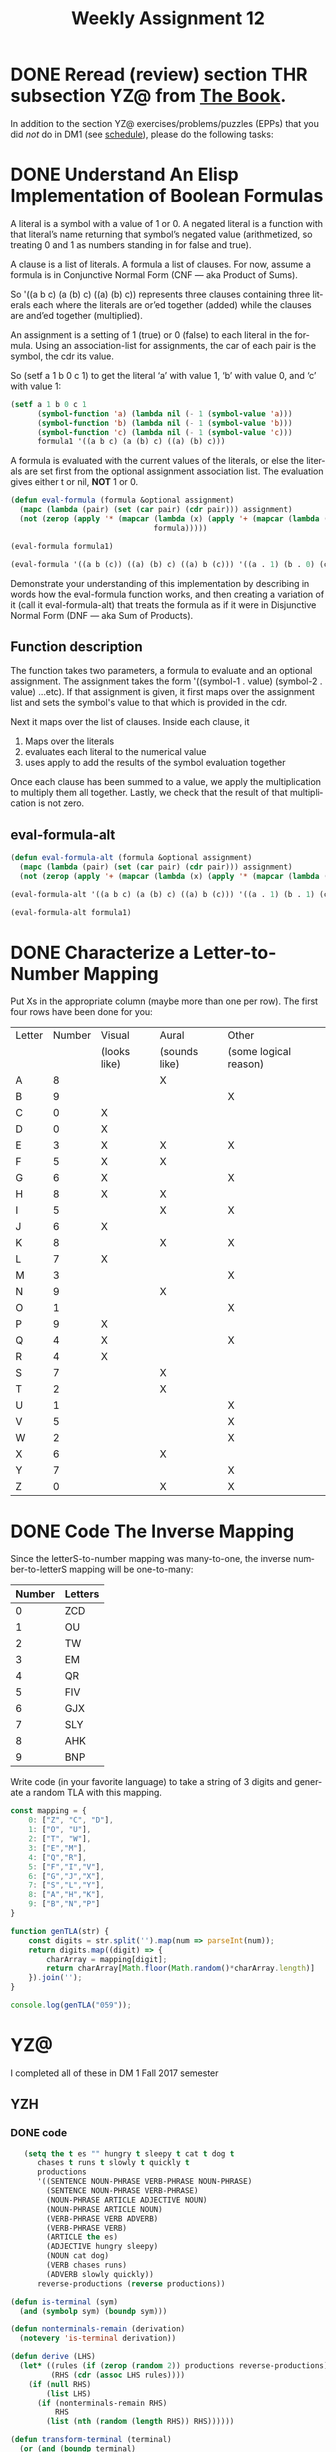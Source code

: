 #+TITLE: Weekly Assignment 12
#+LANGUAGE: en
#+OPTIONS: H:4 num:nil toc:nil \n:nil @:t ::t |:t ^:t *:t TeX:t LaTeX:t
#+STARTUP: showeverything entitiespretty
#+SCORE: 100

* DONE Reread (review) section THR subsection YZ@ from [[http://firstthreeodds.org/mebewiyo/book/latest][The Book]].
  CLOSED: [2018-04-07 Sat 17:42]
  :LOGBOOK:
  CLOCK: [2018-04-03 Tue 11:41]--[2018-04-03 Tue 12:13] =>  0:32
  :END:

  In addition to the section YZ@ exercises/problems/puzzles (EPPs) that you did
  /not/ do in DM1 (see [[file:../week00/schedule.org][schedule]]), please do the following tasks:

* DONE Understand An Elisp Implementation of Boolean Formulas
  CLOSED: [2018-04-03 Tue 21:11]
  :LOGBOOK:
  CLOCK: [2018-04-03 Tue 20:43]--[2018-04-03 Tue 21:11] =>  0:28
  :END:
  A literal is a symbol with a value of 1 or 0. A negated literal is a function
  with that literal\rsquo{}s name returning that symbol\rsquo{}s negated value (arithmetized,
  so treating 0 and 1 as numbers standing in for false and true).

  A clause is a list of literals. A formula a list of clauses. For now, assume a
  formula is in Conjunctive Normal Form (CNF --- aka Product of Sums).

  So '((a b c) (a (b) c) ((a) (b) c)) represents three clauses containing three
  literals each where the literals are or\rsquo{}ed together (added) while the clauses
  are and\rsquo{}ed together (multiplied).

  An assignment is a setting of 1 (true) or 0 (false) to each literal in the
  formula. Using an association-list for assignments, the car of each pair is
  the symbol, the cdr its value.

  So (setf a 1 b 0 c 1) to get the literal \lsquo{}a\rsquo{} with value 1, \lsquo{}b\rsquo{} with value 0,
  and \lsquo{}c\rsquo{} with value 1:

#+BEGIN_SRC emacs-lisp :results raw
  (setf a 1 b 0 c 1
        (symbol-function 'a) (lambda nil (- 1 (symbol-value 'a)))
        (symbol-function 'b) (lambda nil (- 1 (symbol-value 'b)))
        (symbol-function 'c) (lambda nil (- 1 (symbol-value 'c)))
        formula1 '((a b c) (a (b) c) ((a) (b) c)))
#+END_SRC

#+RESULTS:
((a b c) (a (b) c) ((a) (b) c))
((a b c) (a (b) c) ((a) (b) c))

  A formula is evaluated with the current values of the literals, or else the
  literals are set first from the optional assignment association list. The
  evaluation gives either t or nil, *NOT* 1 or 0.

#+BEGIN_SRC emacs-lisp
  (defun eval-formula (formula &optional assignment)
    (mapc (lambda (pair) (set (car pair) (cdr pair))) assignment)
    (not (zerop (apply '* (mapcar (lambda (x) (apply '+ (mapcar (lambda (s) (eval s)) x)))
                                  formula)))))
#+END_SRC

#+RESULTS:
: eval-formula

#+BEGIN_SRC emacs-lisp :results raw
  (eval-formula formula1)
#+END_SRC

#+RESULTS:
t

#+BEGIN_SRC emacs-lisp :results raw
  (eval-formula '((a b (c)) ((a) (b) c) ((a) b (c))) '((a . 1) (b . 0) (c . 1)))
#+END_SRC

#+RESULTS:
nil

  Demonstrate your understanding of this implementation by describing in words
  how the eval-formula function works, and then creating a variation of it (call
  it eval-formula-alt) that treats the formula as if it were in Disjunctive
  Normal Form (DNF --- aka Sum of Products).

** Function description
 The function takes two parameters, a formula to evaluate and an optional assignment. 
 The assignment takes the form '((symbol-1 . value) (symbol-2 . value) ...etc).
 If that assignment is given, it first maps over the assignment list and sets the symbol's value
 to that which is provided in the cdr. 

 Next it maps over the list of clauses. Inside each clause, it 
    1. Maps over the literals 
    2. evaluates each literal to the numerical value
    3. uses apply to add the results of the symbol evaluation together

 Once each clause has been summed to a value, we apply the multiplication to multiply them all together. 
 Lastly, we check that the result of that multiplication is not zero. 

** eval-formula-alt

#+BEGIN_SRC emacs-lisp :results silent
(defun eval-formula-alt (formula &optional assignment)
  (mapc (lambda (pair) (set (car pair) (cdr pair))) assignment)
  (not (zerop (apply '+ (mapcar (lambda (x) (apply '* (mapcar (lambda (s) (eval s)) x))) formula)))))
#+END_SRC


#+BEGIN_SRC emacs-lisp :results raw
  (eval-formula-alt '((a b c) (a (b) c) ((a) b (c))) '((a . 1) (b . 1) (c . 1)))
#+END_SRC

#+RESULTS:
t
t

#+BEGIN_SRC emacs-lisp
  (eval-formula-alt formula1)
#+END_SRC

#+RESULTS:
: t

* DONE Characterize a Letter-to-Number Mapping
  CLOSED: [2018-04-07 Sat 17:42]
  :LOGBOOK:
  CLOCK: [2018-04-05 Thu 15:15]--[2018-04-05 Thu 17:27] =>  2:12
  :END:
  Put Xs in the appropriate column (maybe more than one per row). The first four
  rows have been done for you:

  | Letter | Number | Visual       | Aural         | Other                 |
  |        |        | (looks like) | (sounds like) | (some logical reason) |
  |--------+--------+--------------+---------------+-----------------------|
  | A      |      8 |              | X             |                       |
  | B      |      9 |              |               | X                     |
  | C      |      0 | X            |               |                       |
  | D      |      0 | X            |               |                       |
  | E      |      3 | X            | X             | X                     |
  | F      |      5 | X            | X             |                       |
  | G      |      6 | X            |               | X                     |
  | H      |      8 | X            | X             |                       |
  | I      |      5 |              | X             | X                     |
  | J      |      6 | X            |               |                       |
  | K      |      8 |              | X             | X                     |
  | L      |      7 | X            |               |                       |
  | M      |      3 |              |               | X                     |
  | N      |      9 |              | X             |                       |
  | O      |      1 |              |               | X                     |
  | P      |      9 | X            |               |                       |
  | Q      |      4 | X            |               | X                     |
  | R      |      4 | X            |               |                       |
  | S      |      7 |              | X             |                       |
  | T      |      2 |              | X             |                       |
  | U      |      1 |              |               | X                     |
  | V      |      5 |              |               | X                     |
  | W      |      2 |              |               | X                     |
  | X      |      6 |              | X             |                       |
  | Y      |      7 |              |               | X                     |
  | Z      |      0 |              | X             | X                     |

* DONE Code The Inverse Mapping
  CLOSED: [2018-04-03 Tue 21:43]
  :LOGBOOK:
  CLOCK: [2018-04-03 Tue 21:33]--[2018-04-03 Tue 21:43] =>  0:10
  :END:
   Since the letterS-to-number mapping was many-to-one, the inverse
   number-to-letterS mapping will be one-to-many:

  #+tblname: mapping
  | Number | Letters |
  |--------+---------|
  |      0 | ZCD     |
  |      1 | OU      |
  |      2 | TW      |
  |      3 | EM      |
  |      4 | QR      |
  |      5 | FIV     |
  |      6 | GJX     |
  |      7 | SLY     |
  |      8 | AHK     |
  |      9 | BNP     |

  Write code (in your favorite language) to take a string of 3 digits and
  generate a random TLA with this mapping.

#+BEGIN_SRC js 
const mapping = {
    0: ["Z", "C", "D"],
    1: ["O", "U"],
    2: ["T", "W"],
    3: ["E","M"],
    4: ["Q","R"],
    5: ["F","I","V"],
    6: ["G","J","X"],
    7: ["S","L","Y"],
    8: ["A","H","K"],
    9: ["B","N","P"]   
}

function genTLA(str) {
    const digits = str.split('').map(num => parseInt(num));
    return digits.map((digit) => {
        charArray = mapping[digit];
        return charArray[Math.floor(Math.random()*charArray.length)]
    }).join('');
}

console.log(genTLA("059"));
#+END_SRC

#+RESULTS:
: CFN
: undefined
  


* YZ@
  I completed all of these in DM 1 Fall 2017 semester
** YZH
   :LOGBOOK:
    CLOCK: [2017-12-08 Fri 15:19]--[2017-12-08 Fri 15:31] =>  0:12
    :END:
*** DONE code
    CLOSED: [2018-04-07 Sat 17:43]
     #+BEGIN_SRC emacs-lisp :results silent
     (setq the t es "" hungry t sleepy t cat t dog t
        chases t runs t slowly t quickly t
        productions
        '((SENTENCE NOUN-PHRASE VERB-PHRASE NOUN-PHRASE)
          (SENTENCE NOUN-PHRASE VERB-PHRASE)
          (NOUN-PHRASE ARTICLE ADJECTIVE NOUN)
          (NOUN-PHRASE ARTICLE NOUN)
          (VERB-PHRASE VERB ADVERB)
          (VERB-PHRASE VERB)
          (ARTICLE the es)
          (ADJECTIVE hungry sleepy)
          (NOUN cat dog)
          (VERB chases runs)
          (ADVERB slowly quickly))
        reverse-productions (reverse productions))

  (defun is-terminal (sym)
    (and (symbolp sym) (boundp sym)))

  (defun nonterminals-remain (derivation)
    (notevery 'is-terminal derivation))

  (defun derive (LHS)
    (let* ((rules (if (zerop (random 2)) productions reverse-productions))
           (RHS (cdr (assoc LHS rules))))
      (if (null RHS)
          (list LHS)
        (if (nonterminals-remain RHS)
            RHS
          (list (nth (random (length RHS)) RHS))))))

  (defun transform-terminal (terminal)
    (or (and (boundp terminal)
             (stringp (symbol-value terminal))
             (symbol-value terminal))
        (symbol-name terminal)))

  (defun find-derivation (start-symbol)
    (let ((derivation (list start-symbol)))
      (while (nonterminals-remain derivation)
        (setq derivation (apply 'append (mapcar 'derive derivation))))
      (mapconcat 'transform-terminal derivation " ")))
     #+END_SRC

     #+BEGIN_SRC emacs-lisp :results raw
     (find-derivation 'SENTENCE)
     #+END_SRC

     #+RESULTS:
      dog chases quickly  sleepy cat
     the sleepy cat runs
      dog
     the cat
     the cat
     the sleepy cat
      sleepy dog
     the dog chases quickly  hungry cat

     #+BEGIN_SRC emacs-lisp :results silent
      (add-function :override
                (symbol-function 'random)
                (lambda (&rest args)
                  (string-to-number
                   (read-from-minibuffer
                    (format "Enter random value less than %d: " (car args)))))
                '((name . interactive-random)))

        ;;        (remove-function (symbol-function 'random) 'interactive-random)

     #+END_SRC

*** DONE BAO
    CLOSED: [2018-04-07 Sat 17:43]
    :LOGBOOK:
    CLOCK: [2017-12-08 Fri 15:31]--[2017-12-08 Fri 15:41] =>  0:10
    :END:

    #+BEGIN_SRC emacs-lisp
    (find-derivation 'SENTENCE)
    #+END_SRC

    #+RESULTS:
    : the sleepy cat runs slowly

    the sleepy cat runs slowly

    S \rarr NOUN-PHRASE VERB-PHRASE
    S \rarr ARTICLE ADJECTIVE NOUN VERB PHRASE
    S \rarr ARTICLE ADJECTIVE NOUN VERB ADVERB
    the ADJECTIVE NOUN VERB ADVERB
    the sleepy NOUN VERB ADVERB
    the sleepy cat VERB ADVERB
    the sleepy cat runs ADVERB
    the sleepy cat runs slowly.
    
    [1 0 0 0 0 1 1 1 0 1 1 1 0]

*** DONE NCO
    CLOSED: [2018-04-07 Sat 17:43]
    :LOGBOOK:
    CLOCK: [2017-12-08 Fri 15:41]--[2017-12-08 Fri 15:44] =>  0:03
    :END:

    #+BEGIN_SRC emacs-lisp
    (find-derivation 'SENTENCE)
    #+END_SRC

    #+RESULTS:
    : the hungry dog runs quickly
    
    the hungry dog runs quickly

    S \rarr NOUN PHRASE VERB PHRASE
    S \rarr ARTICLE ADJECTIVE NOUN VERB PHRASE
    S \rarr ARTICLE ADJECTIVE NOUN VERB ADVER
        the ADJECTRIVE NOUN VERV ADVERB
        the hungry NOUN VERB ADVERB
        the hungry dog runs ADVERB
        the hungry dog runs quickly


*** DONE PDQ
    CLOSED: [2018-04-07 Sat 17:44]
    :LOGBOOK:
    CLOCK: [2017-12-08 Fri 15:44]--[2017-12-08 Fri 15:57] =>  0:13
    :END:

    the hungry dog chases the sleepy cat

    S \rightarrow NOUN PHRASE VERB PHRASE NOUN PHRASE
    ARTICLE ADJECTIVE NOUN VERB PHRASE NOUN PHRASE
    ARTICLE ADJECTIVE NOUN VERB NOUN PHRASE
    ARTICLE ADJECTIVE NOUN VERB ARTICLE ADJECTIVE NOUN
    the ADJECTIVE NOUN VERB ARTICLE ADJECTIVE NOUN
    the hungry NOUN VERB ARTICLE ADJECTIVE NOUN
    the hungry dog VERB ARTICLE ADJECTIVE NOUN
    the hungry dog chases ARTICLE ADJECTIVE NOUN
    the hungry dog chases ARTICLE ADJECTIVE NOUN
    the hungry dog chases the ADJECTIVE NOUN
    the hungry dog chases the sleepy NOUN
    the hungry dog chases the sleepy cat.
 

    0 0 1 0 0 0 0 0 0 1 0 0 0 0 0 1 0 0

    #+BEGIN_SRC emacs-lisp
    (find-derivation 'SENTENCE)
    #+END_SRC

    #+RESULTS:
    : the hungry dog chases the sleepy cat

*** DONE NTC
    CLOSED: [2018-04-07 Sat 17:44]
    :LOGBOOK:
    CLOCK: [2017-12-08 Fri 15:58]--[2017-12-08 Fri 16:04] =>  0:06
    :END:
    
    288 combonations
    
** YZI
*** DONE PTW 
    CLOSED: [2018-04-07 Sat 17:44]
    :LOGBOOK:
    CLOCK: [2017-12-08 Fri 16:04]--[2017-12-08 Fri 16:17] =>  0:13
    :END:
                  SENTANCE
NP                   VP    PP
ART   ADJ  ADJ   N    V   PREP NP
ART  ADJ   ADJ   N    V   PREP ART ADJ NOUN
the quick brown fox jumps over the lazy dog
*** DONE NTM
    CLOSED: [2018-04-07 Sat 17:44]
    :LOGBOOK:
    CLOCK: [2017-12-08 Fri 16:18]--[2017-12-08 Fri 16:20] =>  0:02
    :END:
    
         SENTENCE
     NP            VP
  ART  N            V
 the   cat         runs
*** DONE PMV
    CLOSED: [2018-04-07 Sat 17:44]
    :LOGBOOK:
    CLOCK: [2017-12-08 Fri 16:20]--[2017-12-08 Fri 16:22] =>  0:02
    :END:

             SENTENCE
     NP         VP           NP
 ART    N        V       ART  ADJ    N  
 the   cat     chases    the  hungry dog
*** DONE NES
    CLOSED: [2018-04-07 Sat 17:44]
    :LOGBOOK:
    CLOCK: [2017-12-08 Fri 16:22]--[2017-12-08 Fri 16:25] =>  0:03
    :END:
    
          SENTENCE
    NP               VP
ART N            V      ADV
the dog          runs quickly
*** DONE BRZ
    CLOSED: [2018-04-07 Sat 17:44]
    :LOGBOOK:
    CLOCK: [2017-12-08 Fri 16:25]--[2017-12-08 Fri 16:29] =>  0:04
    :END:
           SENTANCE
    NP                 VP             NP 
ART   ADJ    N       V    ADV    ART ADJ   N
the sleepy dog    chases quickly the hungry cat
** YZM
*** DONE BRE
    CLOSED: [2018-04-07 Sat 17:44]
    :LOGBOOK:
    CLOCK: [2017-12-10 Sun 17:17]--[2017-12-10 Sun 17:20] =>  0:03
    :END:
    Adding a transition from S to R with a 0 value will make this a valid state machine.
    This indicates if the first input is 0, and thus rejected. 
*** DONE NGP
    CLOSED: [2018-04-07 Sat 17:44]
    :LOGBOOK:
    CLOCK: [2017-12-10 Sun 17:20]--[2017-12-10 Sun 17:26] =>  0:06
    :END:

    Both of these state machines contain a loop allowing unlimited inputs of 0 or 1.
    1(0 \cup 1)* must start with a 1, and (0 \cup \1)*1 must end with a one. 

** YZN
*** DONE BRQ
    CLOSED: [2018-04-07 Sat 17:44]
    :LOGBOOK:
    CLOCK: [2017-12-10 Sun 17:28]--[2017-12-10 Sun 17:31] =>  0:03
    :END: 
   __
0 |  |    1
   \rarr S_0 ---> S_1 
*** DONE PIQ
    CLOSED: [2018-04-07 Sat 17:44]
    :LOGBOOK:
    CLOCK: [2017-12-14 Thu 9:07]--[2017-12-14 Thu 9:28] =>  0:21
    CLOCK: [2017-12-11 Mon 18:41]--[2017-12-11 Mon 18:49] =>  0:08
    :END:

    S \rarr AB
    A \rarr 0A
    A \rarr 0B
    A \rarr \lambda
    B \rarr 1A
    B \rarr 1B
    B \rarr \lambda
** YZP
*** DONE PRK 
    CLOSED: [2018-04-07 Sat 17:44]
    :LOGBOOK:
    CLOCK: [2017-12-14 Thu 9:01]--[2017-12-14 Thu 9:07] =>  0:06
    CLOCK: [2017-12-11 Mon 18:52]--[2017-12-11 Mon 18:53] =>  0:01
    :END:
    
    0111
*** DONE NIO
    CLOSED: [2018-04-07 Sat 17:44]
    :LOGBOOK:
    CLOCK: [2017-12-14 Thu 8:47]--[2017-12-14 Thu 8:58] =>  0:11
    CLOCK: [2017-12-11 Mon 18:53]--[2017-12-11 Mon 19:00] =>  0:07
    :END:
    
    {0^n 10 | n \ge 1}
*** DONE PFA
    CLOSED: [2018-04-07 Sat 17:44]
    :LOGBOOK:
    CLOCK: [2017-12-14 Thu 8:46]--[2017-12-14 Thu 8:53] =>  0:07
    CLOCK: [2017-12-11 Mon 19:00]--[2017-12-11 Mon 19:03] =>  0:03
    :END:
    
    011
    0101
*** DONE BGT
    CLOSED: [2018-04-07 Sat 17:44]
    :LOGBOOK:
    CLOCK: [2017-12-14 Thu 8:33]--[2017-12-14 Thu 8:46] =>  0:13
    CLOCK: [2017-12-11 Mon 19:03]--[2017-12-11 Mon 19:07] =>  0:04
    :END:
    S \rarr AA {0^2n 0^2n | n \ge 1}
    S \rarr B {1^n | n \ge 1}
*** DONE NGI
    CLOSED: [2018-04-07 Sat 17:44]
    :LOGBOOK:
    CLOCK: [2017-12-14 Thu 8:24]--[2017-12-14 Thu 8:33] =>  0:09
    CLOCK: [2017-12-11 Mon 19:07]--[2017-12-11 Mon 19:19] =>  0:12
    :END:

    {0^n 1^n 1^m 0^m | n \ge 0 m \ge 0}
*** DONE NLR
    CLOSED: [2018-04-07 Sat 17:44]
    :LOGBOOK:
    CLOCK: [2017-12-14 Thu 8:07]--[2017-12-14 Thu 8:23] =>  0:16
    CLOCK: [2017-12-11 Mon 19:19]--[2017-12-11 Mon 19:22] =>  0:03
    :END:

    #+BEGIN_SRC emacs-lisp :results silent
    (setq es "" a "0" b "1"
      productions
      '((S A B)
        (A a A b)
        (B b B a)
        (A es)
        (B es))
      reverse-productions (reverse productions))
    #+END_SRC

    #+BEGIN_SRC emacs-lisp
    (find-derivation 'S)
    #+END_SRC

  {0^n 1^n 1^m 0^m | n \ge 0 m \ge 0}

  This is the same grammar as the one above in NGI. 
*** DONE BSP 
    CLOSED: [2018-04-07 Sat 17:44]
    :LOGBOOK:
    CLOCK: [2017-12-14 Thu 8:02]--[2017-12-14 Thu 8:07] =>  0:05
    CLOCK: [2017-12-11 Mon 19:22]--[2017-12-11 Mon 19:33] =>  0:11
    :END:

    S \rarr A1
    A \rarr 00A
    A \rarr \lambda

    {0^2n 1 | n \ge 0}
*** DONE NBO
    CLOSED: [2018-04-07 Sat 17:44]
    :LOGBOOK:
    CLOCK: [2017-12-14 Thu 09:59]--[2017-12-14 Thu 10:10] =>  0:11
    CLOCK: [2017-12-11 Mon 19:33]--[2017-12-11 Mon 19:40] =>  0:07
    :END:
    
    {0^n 1^2n | n \ge 0}

    S \rarr AB
    A \rarr 0A
    A \rarr \lambda
    B \rarr 11B
    B \rarr \lambda
*** DONE PBI 
    CLOSED: [2018-04-07 Sat 17:44]
    :LOGBOOK:
    CLOCK: [2017-12-14 Thu 09:25]--[2017-12-14 Thu 09:36] =>  0:11
    :END:


    {0^n 1^m 0^n | m \ge \land n \ge 0}

    
    s \rarr ABA
    A \rarr 0A
    A \rarr \lambda
    B \rarr 1B
    B \rarr \lambda
** YZQ
*** DONE BJO
    CLOSED: [2018-04-07 Sat 17:44]
    :LOGBOOK:
    CLOCK: [2017-12-14 Thu 09:36]--[2017-12-14 Thu 09:58] =>  0:22
    :END:

    [[1 3 2] [3 1 4] [3 5 4] [5 2 3] [5 4 3] [7 1 4] [7 5 4] [9 3 2]]

    
    This set of triples represents the graph found in VWH. Each triple provides
    the x coordinate, y coordinate, and the degree sequence of the node.


*** DONE NKY
    CLOSED: [2018-04-07 Sat 17:44]
    :LOGBOOK:
    CLOCK: [2018-04-07 Sat 16:04]--[2018-04-07 Sat 17:44] =>  1:40
    :END:
    [[3 1 0] [0 3 0] [1 1 1] [5 0 0] [2 2 0] [3 0 1] [0 2 1] [4 1 0]]

    Assuming you take the first three primes [2 3 5], raise them to the powers given, 
    and multiply them together, you find the harmonic ratios.

    [[2^3  3^1  5^0] [2^0 3^3 5^0] [2^5 3^0 5^0] [2^1 3^1 5^1] [2^2 3^2 5^0] [2^3 3^0 5^1] [2^0 3^2 5^1] [2^4 3^1 5^0]]
    
    [[8 * 3 * 1] [1 * 27 * 1] [2 * 3 * 5] [32 * 1 * 1] [4 * 9 * 1] [8 * 1 * 5] [1 * 9 * 5] [16 * 3 * 1]]
        
    [[24] [27] [30] [32] [36] [40] [45] [48]]

    [24 27 30 32 36 40 45 48]
    [do re mi fa so la ti do]
    
*** BMI
    :LOGBOOK:
    CLOCK: [2018-04-07 Sat 18:47]--[2018-04-07 Sat 18:53] =>  0:06
    :END:
    
    

